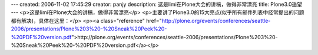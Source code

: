 ---
created: 2006-11-02 17:45:29
creator: panjy
description: 这是limi在Plone大会的讲稿，做得非常漂亮
title: Plone3.0遥望
---
<p>这是limi在Plone大会的讲稿，做得非常漂亮</p>
<p>主要讲了Plone3.0的15大亮点(似乎所有邮件列表中经常提出的问题都有解决)，具体在这里：</p>
<p><a class="reference" href="http://plone.org/events/conferences/seattle-2006/presentations/Plone%203%20-%20Sneak%20Peek%20-%20PDF%20version.pdf">http://plone.org/events/conferences/seattle-2006/presentations/Plone%203%20-%20Sneak%20Peek%20-%20PDF%20version.pdf</a></p>
